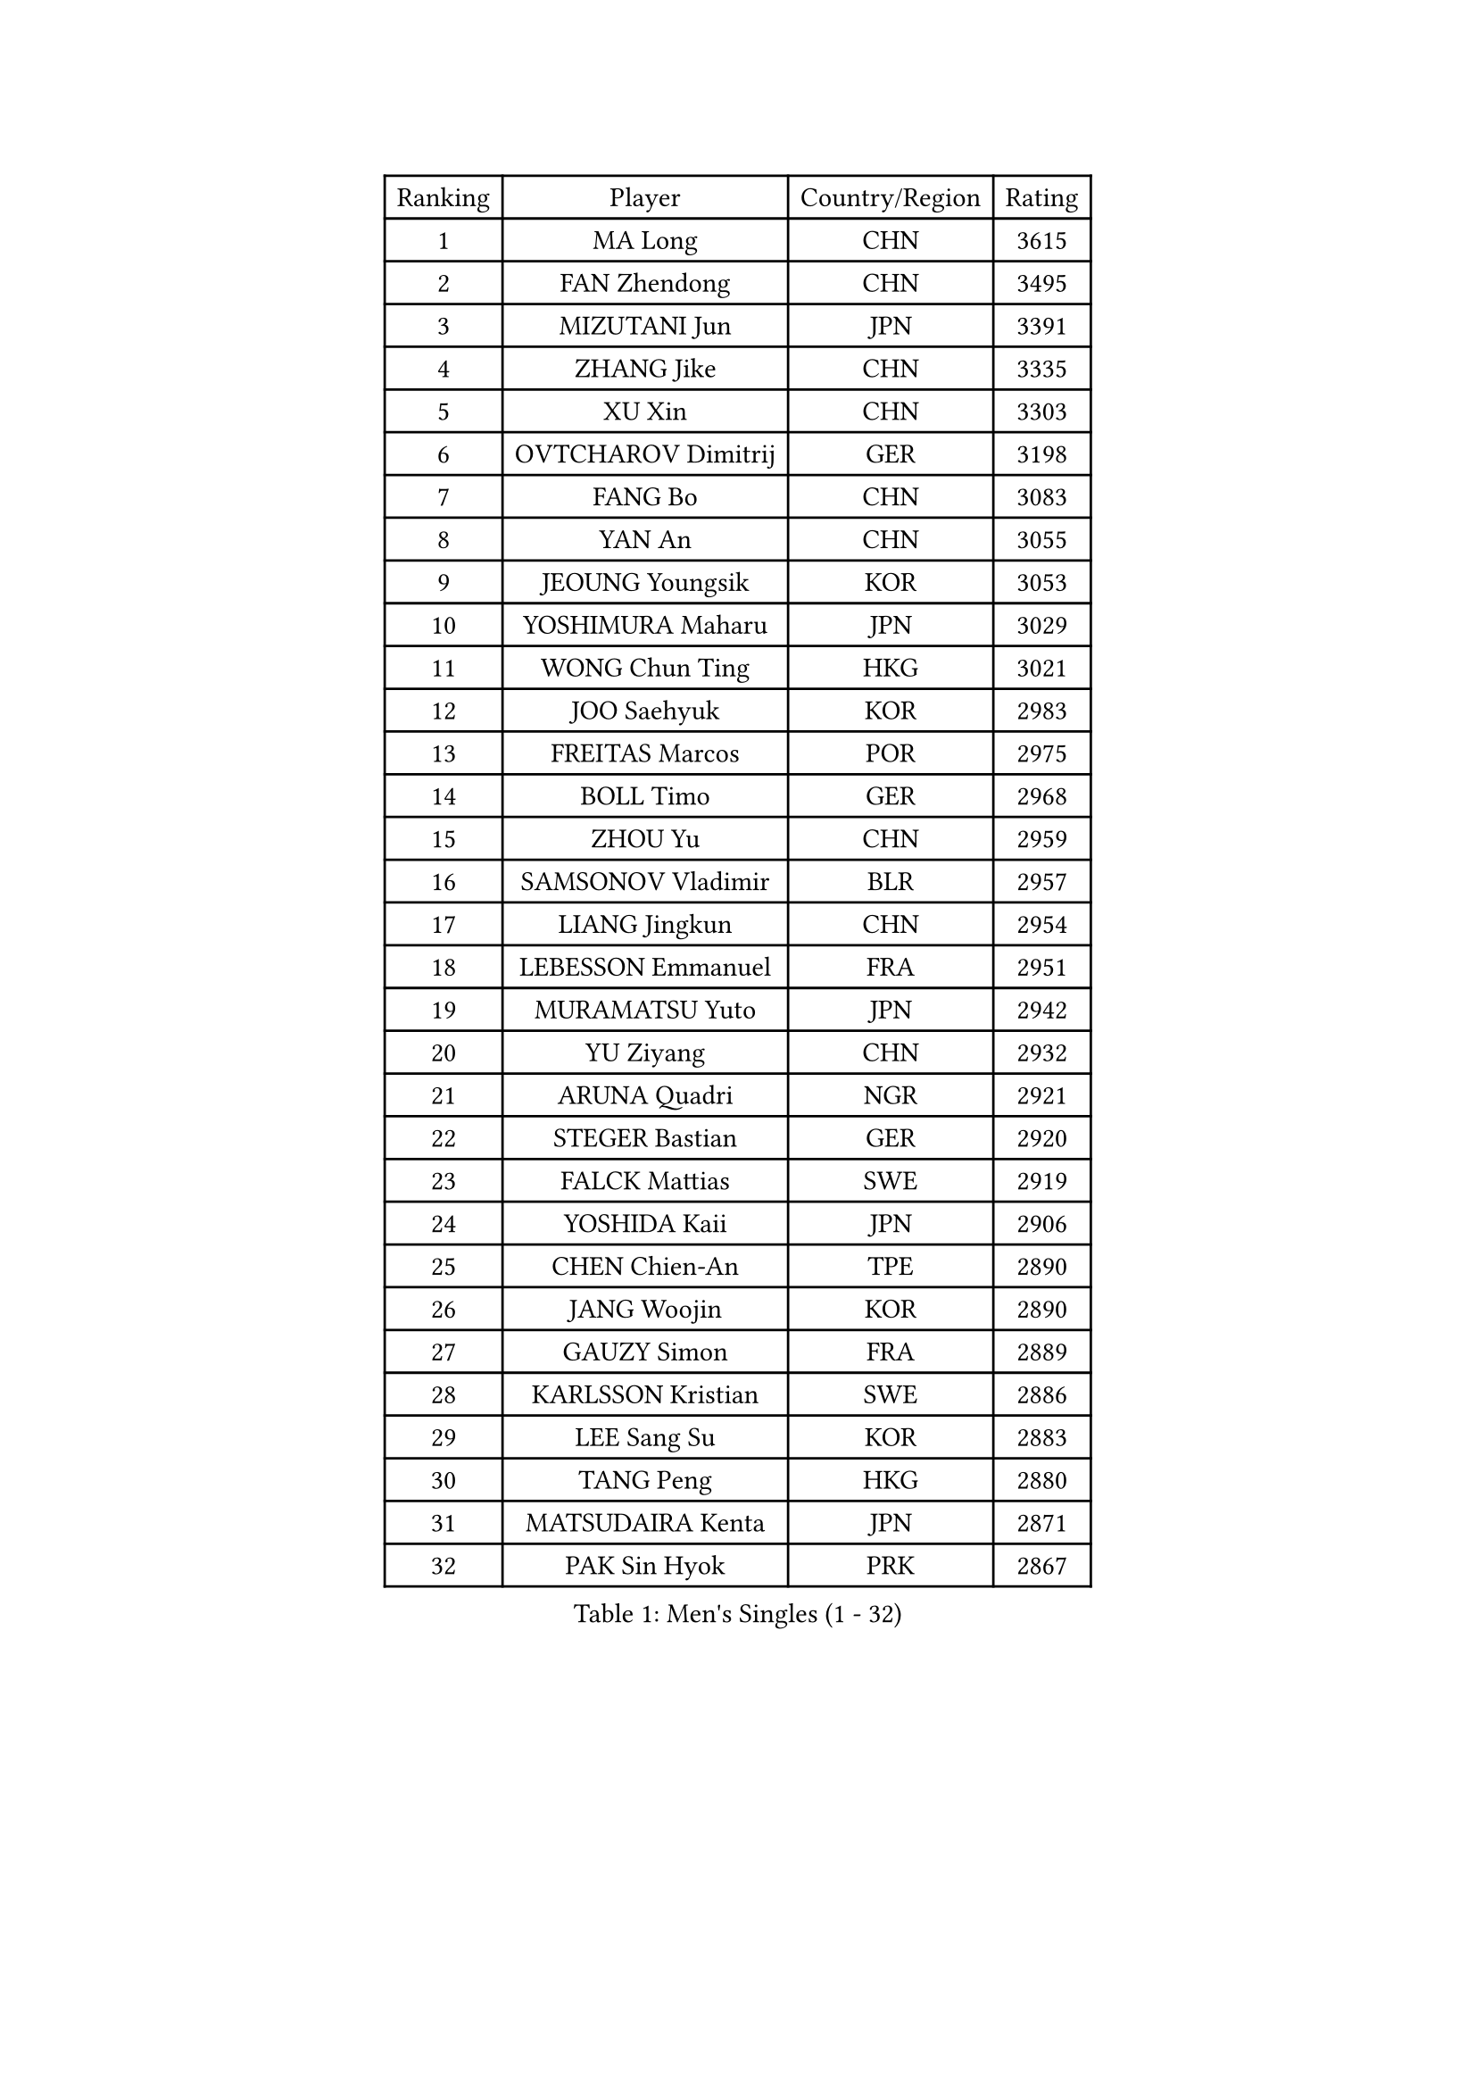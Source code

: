 
#set text(font: ("Courier New", "NSimSun"))
#figure(
  caption: "Men's Singles (1 - 32)",
    table(
      columns: 4,
      [Ranking], [Player], [Country/Region], [Rating],
      [1], [MA Long], [CHN], [3615],
      [2], [FAN Zhendong], [CHN], [3495],
      [3], [MIZUTANI Jun], [JPN], [3391],
      [4], [ZHANG Jike], [CHN], [3335],
      [5], [XU Xin], [CHN], [3303],
      [6], [OVTCHAROV Dimitrij], [GER], [3198],
      [7], [FANG Bo], [CHN], [3083],
      [8], [YAN An], [CHN], [3055],
      [9], [JEOUNG Youngsik], [KOR], [3053],
      [10], [YOSHIMURA Maharu], [JPN], [3029],
      [11], [WONG Chun Ting], [HKG], [3021],
      [12], [JOO Saehyuk], [KOR], [2983],
      [13], [FREITAS Marcos], [POR], [2975],
      [14], [BOLL Timo], [GER], [2968],
      [15], [ZHOU Yu], [CHN], [2959],
      [16], [SAMSONOV Vladimir], [BLR], [2957],
      [17], [LIANG Jingkun], [CHN], [2954],
      [18], [LEBESSON Emmanuel], [FRA], [2951],
      [19], [MURAMATSU Yuto], [JPN], [2942],
      [20], [YU Ziyang], [CHN], [2932],
      [21], [ARUNA Quadri], [NGR], [2921],
      [22], [STEGER Bastian], [GER], [2920],
      [23], [FALCK Mattias], [SWE], [2919],
      [24], [YOSHIDA Kaii], [JPN], [2906],
      [25], [CHEN Chien-An], [TPE], [2890],
      [26], [JANG Woojin], [KOR], [2890],
      [27], [GAUZY Simon], [FRA], [2889],
      [28], [KARLSSON Kristian], [SWE], [2886],
      [29], [LEE Sang Su], [KOR], [2883],
      [30], [TANG Peng], [HKG], [2880],
      [31], [MATSUDAIRA Kenta], [JPN], [2871],
      [32], [PAK Sin Hyok], [PRK], [2867],
    )
  )#pagebreak()

#set text(font: ("Courier New", "NSimSun"))
#figure(
  caption: "Men's Singles (33 - 64)",
    table(
      columns: 4,
      [Ranking], [Player], [Country/Region], [Rating],
      [33], [CHEN Weixing], [AUT], [2862],
      [34], [KOU Lei], [UKR], [2856],
      [35], [TOKIC Bojan], [SLO], [2854],
      [36], [GERELL Par], [SWE], [2853],
      [37], [LI Ping], [QAT], [2853],
      [38], [GROTH Jonathan], [DEN], [2851],
      [39], [DRINKHALL Paul], [ENG], [2848],
      [40], [XU Chenhao], [CHN], [2844],
      [41], [CALDERANO Hugo], [BRA], [2838],
      [42], [LIN Gaoyuan], [CHN], [2827],
      [43], [ASSAR Omar], [EGY], [2817],
      [44], [GIONIS Panagiotis], [GRE], [2812],
      [45], [LEE Jungwoo], [KOR], [2800],
      [46], [CHO Seungmin], [KOR], [2799],
      [47], [#text(gray, "SHIONO Masato")], [JPN], [2795],
      [48], [FRANZISKA Patrick], [GER], [2787],
      [49], [DYJAS Jakub], [POL], [2785],
      [50], [WANG Eugene], [CAN], [2782],
      [51], [CHUANG Chih-Yuan], [TPE], [2781],
      [52], [FEGERL Stefan], [AUT], [2780],
      [53], [DUDA Benedikt], [GER], [2778],
      [54], [MORIZONO Masataka], [JPN], [2777],
      [55], [OSHIMA Yuya], [JPN], [2777],
      [56], [SHANG Kun], [CHN], [2774],
      [57], [GARDOS Robert], [AUT], [2773],
      [58], [#text(gray, "LI Hu")], [SGP], [2772],
      [59], [OUAICHE Stephane], [ALG], [2770],
      [60], [HO Kwan Kit], [HKG], [2765],
      [61], [PARK Ganghyeon], [KOR], [2765],
      [62], [MATTENET Adrien], [FRA], [2756],
      [63], [FILUS Ruwen], [GER], [2751],
      [64], [KONECNY Tomas], [CZE], [2745],
    )
  )#pagebreak()

#set text(font: ("Courier New", "NSimSun"))
#figure(
  caption: "Men's Singles (65 - 96)",
    table(
      columns: 4,
      [Ranking], [Player], [Country/Region], [Rating],
      [65], [OLAH Benedek], [FIN], [2744],
      [66], [WANG Zengyi], [POL], [2744],
      [67], [CRISAN Adrian], [ROU], [2739],
      [68], [LUNDQVIST Jens], [SWE], [2738],
      [69], [SHIBAEV Alexander], [RUS], [2737],
      [70], [PITCHFORD Liam], [ENG], [2736],
      [71], [MATSUDAIRA Kenji], [JPN], [2736],
      [72], [ZHOU Kai], [CHN], [2733],
      [73], [OIKAWA Mizuki], [JPN], [2732],
      [74], [VLASOV Grigory], [RUS], [2730],
      [75], [GACINA Andrej], [CRO], [2730],
      [76], [KALLBERG Anton], [SWE], [2728],
      [77], [MONTEIRO Joao], [POR], [2727],
      [78], [KIM Donghyun], [KOR], [2724],
      [79], [ZHOU Qihao], [CHN], [2722],
      [80], [GNANASEKARAN Sathiyan], [IND], [2721],
      [81], [ANDERSSON Harald], [SWE], [2714],
      [82], [WANG Yang], [SVK], [2709],
      [83], [PAIKOV Mikhail], [RUS], [2709],
      [84], [HE Zhiwen], [ESP], [2708],
      [85], [YOSHIDA Masaki], [JPN], [2704],
      [86], [NIWA Koki], [JPN], [2699],
      [87], [ACHANTA Sharath Kamal], [IND], [2698],
      [88], [IONESCU Ovidiu], [ROU], [2698],
      [89], [#text(gray, "OH Sangeun")], [KOR], [2695],
      [90], [#text(gray, "SCHLAGER Werner")], [AUT], [2695],
      [91], [GERALDO Joao], [POR], [2694],
      [92], [JEONG Sangeun], [KOR], [2693],
      [93], [FLORE Tristan], [FRA], [2693],
      [94], [BAI He], [SVK], [2692],
      [95], [HABESOHN Daniel], [AUT], [2692],
      [96], [TAKAKIWA Taku], [JPN], [2692],
    )
  )#pagebreak()

#set text(font: ("Courier New", "NSimSun"))
#figure(
  caption: "Men's Singles (97 - 128)",
    table(
      columns: 4,
      [Ranking], [Player], [Country/Region], [Rating],
      [97], [ROBINOT Quentin], [FRA], [2689],
      [98], [BROSSIER Benjamin], [FRA], [2688],
      [99], [ELOI Damien], [FRA], [2688],
      [100], [BAUM Patrick], [GER], [2686],
      [101], [MACHI Asuka], [JPN], [2684],
      [102], [SAKAI Asuka], [JPN], [2679],
      [103], [UEDA Jin], [JPN], [2677],
      [104], [WALKER Samuel], [ENG], [2677],
      [105], [GAO Ning], [SGP], [2675],
      [106], [GORAK Daniel], [POL], [2670],
      [107], [WALTHER Ricardo], [GER], [2669],
      [108], [NUYTINCK Cedric], [BEL], [2669],
      [109], [CHOE Il], [PRK], [2667],
      [110], [DESAI Harmeet], [IND], [2666],
      [111], [KIM Minseok], [KOR], [2663],
      [112], [SAMBE Kohei], [JPN], [2663],
      [113], [MENGEL Steffen], [GER], [2661],
      [114], [KANG Dongsoo], [KOR], [2657],
      [115], [TSUBOI Gustavo], [BRA], [2656],
      [116], [HIELSCHER Lars], [GER], [2655],
      [117], [SZOCS Hunor], [ROU], [2655],
      [118], [TAZOE Kenta], [JPN], [2652],
      [119], [ZHMUDENKO Yaroslav], [UKR], [2649],
      [120], [MACHADO Carlos], [ESP], [2649],
      [121], [ZHAI Yujia], [DEN], [2646],
      [122], [HARIMOTO Tomokazu], [JPN], [2644],
      [123], [JIN Takuya], [JPN], [2644],
      [124], [LI Ahmet], [TUR], [2643],
      [125], [LAKEEV Vasily], [RUS], [2642],
      [126], [ZHU Linfeng], [CHN], [2642],
      [127], [PATTANTYUS Adam], [HUN], [2639],
      [128], [XUE Fei], [CHN], [2637],
    )
  )